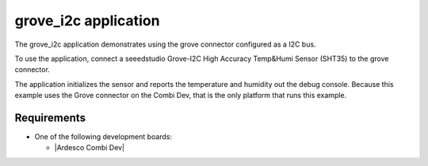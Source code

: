.. grove_i2c:

grove_i2c application
###############

The grove_i2c application demonstrates using the grove connector configured
as a I2C bus. 

To use the application, connect a seeedstudio Grove-I2C High Accuracy Temp&Humi
Sensor (SHT35) to the grove connector.

The application initializes the sensor and reports the temperature and humidity
out the debug console. Because this example uses the Grove connector on the
Combi Dev, that is the only platform that runs this example.


Requirements
************

* One of the following development boards:

  * |Ardesco Combi Dev|


